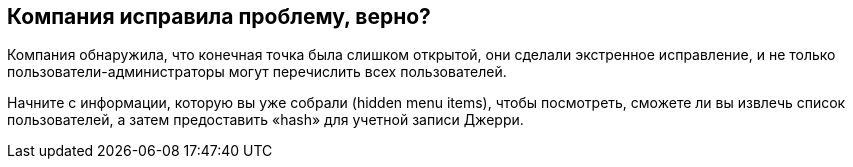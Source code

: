 == Компания исправила проблему, верно?

Компания обнаружила, что конечная точка была слишком открытой, они сделали экстренное исправление, и не только пользователи-администраторы могут перечислить всех пользователей.

Начните с информации, которую вы уже собрали (hidden menu items), чтобы посмотреть, сможете ли вы извлечь список пользователей, а затем предоставить «hash» для учетной записи Джерри.
